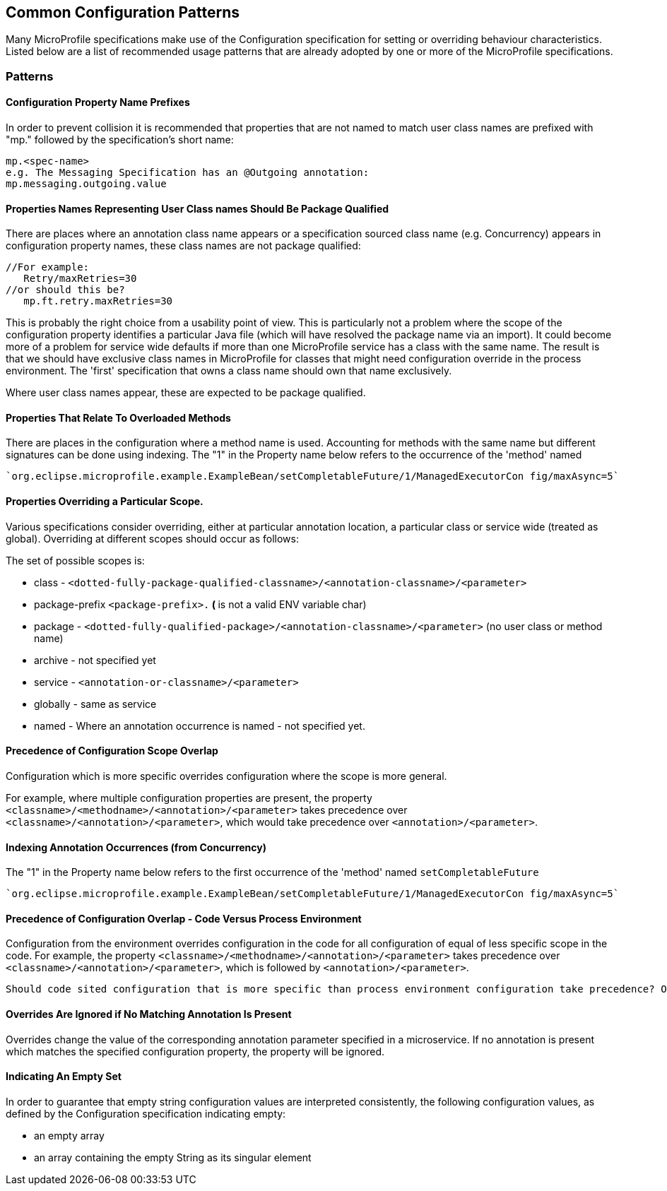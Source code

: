 //
// Copyright (c) 2019 Contributors to the Eclipse Foundation
//
// See the NOTICE file(s) distributed with this work for additional
// information regarding copyright ownership.
//
// Licensed under the Apache License, Version 2.0 (the "License");
// you may not use this file except in compliance with the License.
// You may obtain a copy of the License at
//
//     http://www.apache.org/licenses/LICENSE-2.0
//
// Unless required by applicable law or agreed to in writing, software
// distributed under the License is distributed on an "AS IS" BASIS,
// WITHOUT WARRANTIES OR CONDITIONS OF ANY KIND, either express or implied.
// See the License for the specific language governing permissions and
// limitations under the License.
//
// SPDX-License-Identifier: Apache-2.0

[[config]]
== Common Configuration Patterns

Many MicroProfile specifications make use of the Configuration specification for
setting or overriding behaviour characteristics. Listed below are a list of recommended usage
patterns that are already adopted by one or more of the MicroProfile specifications.

[[patterns]] 
=== Patterns

[[propertyPrefix]]
==== Configuration Property Name Prefixes

In order to prevent collision it is recommended that properties that are not
named to match user class names are prefixed with "mp." followed by the specification's short name:
----
mp.<spec-name>
e.g. The Messaging Specification has an @Outgoing annotation:
mp.messaging.outgoing.value
----

[[qualifyingClassNames]]
==== Properties Names Representing User Class names Should Be Package Qualified

There are places where an annotation class name appears or a specification sourced class name (e.g. Concurrency) appears in configuration property names, these class names are not package qualified: 
----
//For example: 
   Retry/maxRetries=30
//or should this be?
   mp.ft.retry.maxRetries=30
----
This is probably the right choice from a usability point of view. 
This is particularly not a problem where the scope of the configuration property identifies a particular Java file (which will have resolved the package name via an import).
It could become more of a problem for service wide defaults if more than one MicroProfile service
has a class with the same name. 
The result is that we should have exclusive class names in MicroProfile for classes that might need configuration override in the process environment. 
The 'first' specification that owns a class name should own that name exclusively. 

Where user class names appear, these are expected to be package qualified.

[[overloadedMethods]]
==== Properties That Relate To Overloaded Methods

There are places in the configuration where a method name is used. 
Accounting for methods with the same name but different signatures
can be done using indexing. 
The "1" in the Property name below refers to the occurrence of the 'method' named 
----
`org.eclipse.microprofile.example.ExampleBean/setCompletableFuture/1/ManagedExecutorCon fig/maxAsync=5`
----

[[scopedOverriding]]
==== Properties Overriding a Particular Scope.

Various specifications consider overriding, either at particular annotation location, a particular class or
service wide (treated as global). Overriding at different scopes should occur as follows: 

The set of possible scopes is:

- class - `<dotted-fully-package-qualified-classname>/<annotation-classname>/<parameter>`
- package-prefix `<package-prefix>.*` ( `*` is not a valid ENV variable char)
- package - `<dotted-fully-qualified-package>/<annotation-classname>/<parameter>` (no user class or method name)
- archive - not specified yet
- service - [`mp.service-shortname.`]`<annotation-or-classname>/<parameter>`
- globally - same as service
- named - Where an annotation occurrence is named - not specified yet.

[[overridingPrecedence]]
==== Precedence of Configuration Scope Overlap

Configuration which is more specific overrides configuration where the scope is more general.

For example, where multiple configuration properties are present, the property `<classname>/<methodname>/<annotation>/<parameter>` takes precedence over `<classname>/<annotation>/<parameter>`, which would take precedence over `<annotation>/<parameter>`.

[[indexingOverrides]]
==== Indexing Annotation Occurrences (from Concurrency)

The "1" in the Property name below refers to the first occurrence of the 'method' named `setCompletableFuture`
---- 
`org.eclipse.microprofile.example.ExampleBean/setCompletableFuture/1/ManagedExecutorCon fig/maxAsync=5`
----

[[codeEnvPrecedence]]
==== Precedence of Configuration Overlap - Code Versus Process Environment

Configuration from the environment overrides configuration in the code for all configuration
of equal of less specific scope in the code. For example, the property `<classname>/<methodname>/<annotation>/<parameter>` takes precedence over `<classname>/<annotation>/<parameter>`, which is followed by `<annotation>/<parameter>`.

----
Should code sited configuration that is more specific than process environment configuration take precedence? Or should environment configuration overrule coded configuration for all scopes it applies to?
----

[[ignoredProperties]]
==== Overrides Are Ignored if No Matching Annotation Is Present

Overrides change the value of the corresponding annotation parameter specified in a microservice. If no annotation is present which matches the specified configuration property, the property will be ignored.

[[empty]]
==== Indicating An Empty Set 

In order to guarantee that empty string configuration values are interpreted consistently, the following
configuration values, as defined by the Configuration specification indicating empty:

- an empty array
- an array containing the empty String as its singular element

